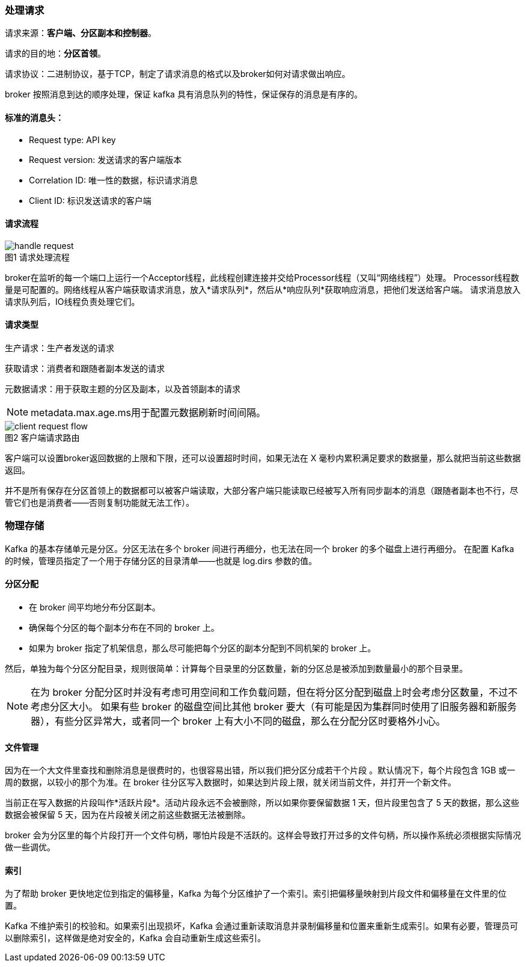 === 处理请求

请求来源：*客户端、分区副本和控制器*。

请求的目的地：*分区首领*。

请求协议：二进制协议，基于TCP，制定了请求消息的格式以及broker如何对请求做出响应。

broker 按照消息到达的顺序处理，保证 kafka 具有消息队列的特性，保证保存的消息是有序的。

==== 标准的消息头：

* Request type: API key

* Request version: 发送请求的客户端版本

* Correlation ID: 唯一性的数据，标识请求消息

* Client ID: 标识发送请求的客户端

==== 请求流程

image::pictures/handle-request.png[caption="图1 ", title="请求处理流程"]

broker在监听的每一个端口上运行一个Acceptor线程，此线程创建连接并交给Processor线程（又叫“网络线程”）处理。
Processor线程数量是可配置的。网络线程从客户端获取请求消息，放入*请求队列*，然后从*响应队列*获取响应消息，把他们发送给客户端。
请求消息放入请求队列后，IO线程负责处理它们。

==== 请求类型

生产请求：生产者发送的请求

获取请求：消费者和跟随者副本发送的请求

元数据请求：用于获取主题的分区及副本，以及首领副本的请求

NOTE: metadata.max.age.ms用于配置元数据刷新时间间隔。

image::pictures/client-request-flow.png[caption="图2 ", title="客户端请求路由"]

客户端可以设置broker返回数据的上限和下限，还可以设置超时时间，如果无法在 X 毫秒内累积满足要求的数据量，那么就把当前这些数据返回。

并不是所有保存在分区首领上的数据都可以被客户端读取，大部分客户端只能读取已经被写入所有同步副本的消息（跟随者副本也不行，尽管它们也是消费者——否则复制功能就无法工作）。

=== 物理存储

Kafka 的基本存储单元是分区。分区无法在多个 broker 间进行再细分，也无法在同一个 broker 的多个磁盘上进行再细分。
在配置 Kafka 的时候，管理员指定了一个用于存储分区的目录清单——也就是 log.dirs 参数的值。

==== 分区分配

* 在 broker 间平均地分布分区副本。

* 确保每个分区的每个副本分布在不同的 broker 上。

* 如果为 broker 指定了机架信息，那么尽可能把每个分区的副本分配到不同机架的 broker 上。

然后，单独为每个分区分配目录，规则很简单：计算每个目录里的分区数量，新的分区总是被添加到数量最小的那个目录里。

NOTE: 在为 broker 分配分区时并没有考虑可用空间和工作负载问题，但在将分区分配到磁盘上时会考虑分区数量，不过不考虑分区大小。
如果有些 broker 的磁盘空间比其他 broker 要大（有可能是因为集群同时使用了旧服务器和新服务器），有些分区异常大，或者同一个 broker 上有大小不同的磁盘，那么在分配分区时要格外小心。

==== 文件管理

因为在一个大文件里查找和删除消息是很费时的，也很容易出错，所以我们把分区分成若干个片段 。默认情况下，每个片段包含 1GB 或一周的数据，以较小的那个为准。在 broker 往分区写入数据时，如果达到片段上限，就关闭当前文件，并打开一个新文件。

当前正在写入数据的片段叫作*活跃片段*。活动片段永远不会被删除，所以如果你要保留数据 1 天，但片段里包含了 5 天的数据，那么这些数据会被保留 5 天，因为在片段被关闭之前这些数据无法被删除。

broker 会为分区里的每个片段打开一个文件句柄，哪怕片段是不活跃的。这样会导致打开过多的文件句柄，所以操作系统必须根据实际情况做一些调优。

==== 索引

为了帮助 broker 更快地定位到指定的偏移量，Kafka 为每个分区维护了一个索引。索引把偏移量映射到片段文件和偏移量在文件里的位置。

Kafka 不维护索引的校验和。如果索引出现损坏，Kafka 会通过重新读取消息并录制偏移量和位置来重新生成索引。如果有必要，管理员可以删除索引，这样做是绝对安全的，Kafka 会自动重新生成这些索引。

